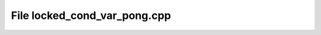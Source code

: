 File locked_cond_var_pong.cpp
=============================

.. doxygenfile:: locked_cond_var_pong.cpp
